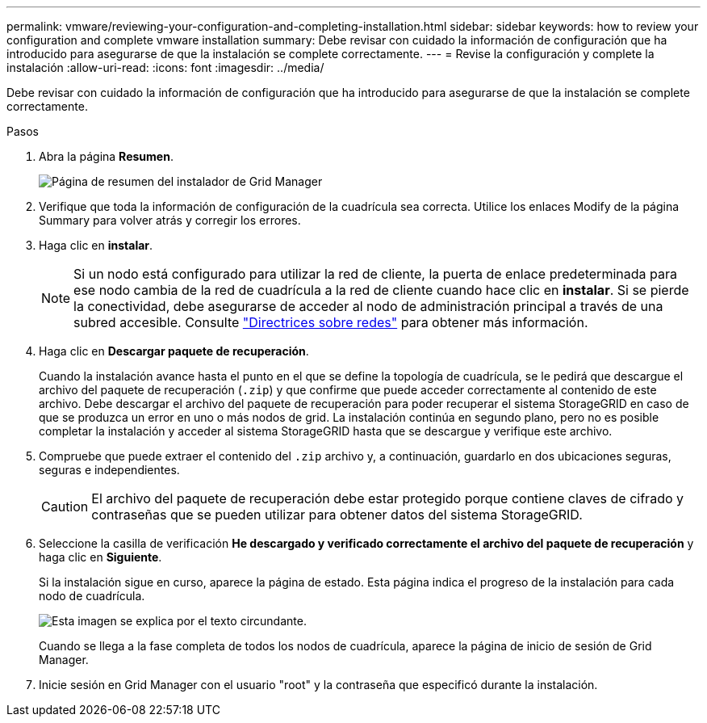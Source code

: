 ---
permalink: vmware/reviewing-your-configuration-and-completing-installation.html 
sidebar: sidebar 
keywords: how to review your configuration and complete vmware installation 
summary: Debe revisar con cuidado la información de configuración que ha introducido para asegurarse de que la instalación se complete correctamente. 
---
= Revise la configuración y complete la instalación
:allow-uri-read: 
:icons: font
:imagesdir: ../media/


[role="lead"]
Debe revisar con cuidado la información de configuración que ha introducido para asegurarse de que la instalación se complete correctamente.

.Pasos
. Abra la página *Resumen*.
+
image::../media/11_gmi_installer_summary_page.gif[Página de resumen del instalador de Grid Manager]

. Verifique que toda la información de configuración de la cuadrícula sea correcta. Utilice los enlaces Modify de la página Summary para volver atrás y corregir los errores.
. Haga clic en *instalar*.
+

NOTE: Si un nodo está configurado para utilizar la red de cliente, la puerta de enlace predeterminada para ese nodo cambia de la red de cuadrícula a la red de cliente cuando hace clic en *instalar*. Si se pierde la conectividad, debe asegurarse de acceder al nodo de administración principal a través de una subred accesible. Consulte link:../network/index.html["Directrices sobre redes"] para obtener más información.

. Haga clic en *Descargar paquete de recuperación*.
+
Cuando la instalación avance hasta el punto en el que se define la topología de cuadrícula, se le pedirá que descargue el archivo del paquete de recuperación (`.zip`) y que confirme que puede acceder correctamente al contenido de este archivo. Debe descargar el archivo del paquete de recuperación para poder recuperar el sistema StorageGRID en caso de que se produzca un error en uno o más nodos de grid. La instalación continúa en segundo plano, pero no es posible completar la instalación y acceder al sistema StorageGRID hasta que se descargue y verifique este archivo.

. Compruebe que puede extraer el contenido del `.zip` archivo y, a continuación, guardarlo en dos ubicaciones seguras, seguras e independientes.
+

CAUTION: El archivo del paquete de recuperación debe estar protegido porque contiene claves de cifrado y contraseñas que se pueden utilizar para obtener datos del sistema StorageGRID.

. Seleccione la casilla de verificación *He descargado y verificado correctamente el archivo del paquete de recuperación* y haga clic en *Siguiente*.
+
Si la instalación sigue en curso, aparece la página de estado. Esta página indica el progreso de la instalación para cada nodo de cuadrícula.

+
image::../media/12_gmi_installer_status_page.gif[Esta imagen se explica por el texto circundante.]

+
Cuando se llega a la fase completa de todos los nodos de cuadrícula, aparece la página de inicio de sesión de Grid Manager.

. Inicie sesión en Grid Manager con el usuario "root" y la contraseña que especificó durante la instalación.

